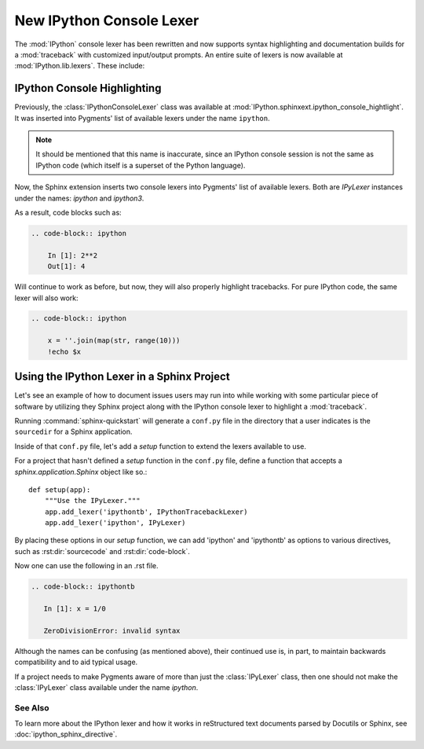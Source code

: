 .. _console_lexer:

=========================
New IPython Console Lexer
=========================

.. versionadded:: 2.0.0

The :mod:`IPython` console lexer has been rewritten and now supports
syntax highlighting and documentation builds for a :mod:`traceback`
with customized input/output prompts. An entire suite of lexers is now
available at :mod:`IPython.lib.lexers`. These include:

.. py:class:: IPythonLexer

  Lexers for pure IPython (python + magic/shell commands)

.. py:class:: IPython3Lexer

  Lexers for pure IPython (python + magic/shell commands)

.. py:class:: IPythonPartialTracebackLexer

  Supports 2.x and 3.x via the keyword `python3`. The partial traceback
  lexer reads everything but the Python code appearing in a traceback.

.. py:class:: IPythonTracebackLexer

  Supports 2.x and 3.x via the keyword `python3`.
  The full lexer combines the partial lexer with an IPython lexer.

.. py:class:: IPythonConsoleLexer

  A lexer for IPython console sessions, with support for tracebacks.
  Supports 2.x and 3.x via the keyword `python3`.

.. py:class:: IPyLexer

  A friendly lexer which examines the first line of text and from it,
  decides whether to use an IPython lexer or an IPython console lexer.
  Supports 2.x and 3.x via the keyword `python3`.


IPython Console Highlighting
============================

Previously, the :class:`IPythonConsoleLexer` class was available at
:mod:`IPython.sphinxext.ipython_console_hightlight`.  It was inserted
into Pygments' list of available lexers under the name ``ipython``.


.. note::
   It should be mentioned that this name is inaccurate, since an IPython
   console session is not the same as IPython code (which itself is a
   superset of the Python language).

Now, the Sphinx extension inserts two console lexers into Pygments' list of
available lexers. Both are `IPyLexer` instances under the names:
*ipython* and *ipython3*.


As a result, code blocks such as:

.. code-block:: rst

    .. code-block:: ipython

        In [1]: 2**2
        Out[1]: 4

Will continue to work as before, but now, they will also properly highlight
tracebacks.  For pure IPython code, the same lexer will also work:

.. code-block:: rst

    .. code-block:: ipython

        x = ''.join(map(str, range(10)))
        !echo $x


Using the IPython Lexer in a Sphinx Project
===========================================

.. todo fix wording these 2 paragraphs are clunky

Let's see an example of how to document issues users may run into while
working with some particular piece of software by utilizing they
Sphinx project along with the IPython console lexer to highlight
a :mod:`traceback`.

Running :command:`sphinx-quickstart` will generate a ``conf.py`` file
in the directory that a user indicates is the ``sourcedir`` for a Sphinx
application.

Inside of that ``conf.py`` file, let's add a `setup` function to extend the
lexers available to use.

.. function:: setup

   Configures the sphinx shell that autogenerates documentation as needed.

For a project that hasn't defined a `setup` function in the
``conf.py`` file, define a function that accepts a
`sphinx.application.Sphinx` object like so.::

   def setup(app):
       """Use the IPyLexer."""
       app.add_lexer('ipythontb', IPythonTracebackLexer)
       app.add_lexer('ipython', IPyLexer)

By placing these options in our `setup` function, we can add 'ipython' and
'ipythontb' as options to various directives, such as :rst:dir:`sourcecode` and
:rst:dir:`code-block`.

Now one can use the following in an .rst file.

.. code-block:: rst

   .. code-block:: ipythontb

      In [1]: x = 1/0

      ZeroDivisionError: invalid syntax

Although the names can be confusing (as mentioned above), their
continued use is, in part, to maintain backwards compatibility and to
aid typical usage.

If a project needs to make Pygments aware of more than
just the :class:`IPyLexer` class, then one should not make the
:class:`IPyLexer` class available under the name `ipython`.

.. why not? I really don't know what the hell this is trying to say.


See Also
--------
.. seealso::

   :mod:`IPython.sphinxext.ipython_console_highlighting`
   :mod:`IPython.sphinxext.ipython_directive`


To learn more about the IPython lexer and how it works in reStructured text
documents parsed by Docutils or Sphinx, see :doc:`ipython_sphinx_directive`.
